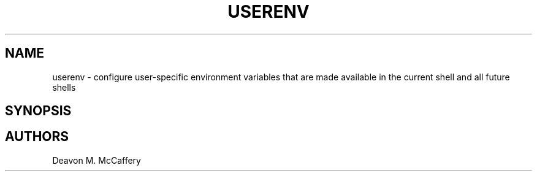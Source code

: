 .TH "USERENV" "1" "November 18, 2021" "Numonic v1.0.0" "Numonic Manual"
.nh \" Turn off hyphenation by default.
.SH NAME
.PP
userenv - configure user-specific environment variables that are made available in the current shell and all future
shells
.SH SYNOPSIS
.SH AUTHORS
Deavon M. McCaffery
